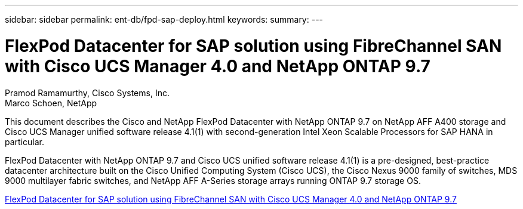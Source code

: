 ---
sidebar: sidebar
permalink: ent-db/fpd-sap-deploy.html
keywords: 
summary: 
---

= FlexPod Datacenter for SAP solution using FibreChannel SAN with Cisco UCS Manager 4.0 and NetApp ONTAP 9.7

:hardbreaks:
:nofooter:
:icons: font
:linkattrs:
:imagesdir: ./../media/

Pramod Ramamurthy, Cisco Systems, Inc.
Marco Schoen, NetApp

This document describes the Cisco and NetApp FlexPod Datacenter with NetApp ONTAP 9.7 on NetApp AFF A400 storage and Cisco UCS Manager unified software release 4.1(1) with second-generation Intel Xeon Scalable Processors for SAP HANA in particular.

FlexPod Datacenter with NetApp ONTAP 9.7 and Cisco UCS unified software release 4.1(1) is a pre-designed, best-practice datacenter architecture built on the Cisco Unified Computing System (Cisco UCS), the Cisco Nexus 9000 family of switches, MDS 9000 multilayer fabric switches, and NetApp AFF A-Series storage arrays running ONTAP 9.7 storage OS.

link:https://www.cisco.com/c/en/us/td/docs/unified_computing/ucs/UCS_CVDs/flexpod_sap_ucsm40_fcsan.html[FlexPod Datacenter for SAP solution using FibreChannel SAN with Cisco UCS Manager 4.0 and NetApp ONTAP 9.7^]